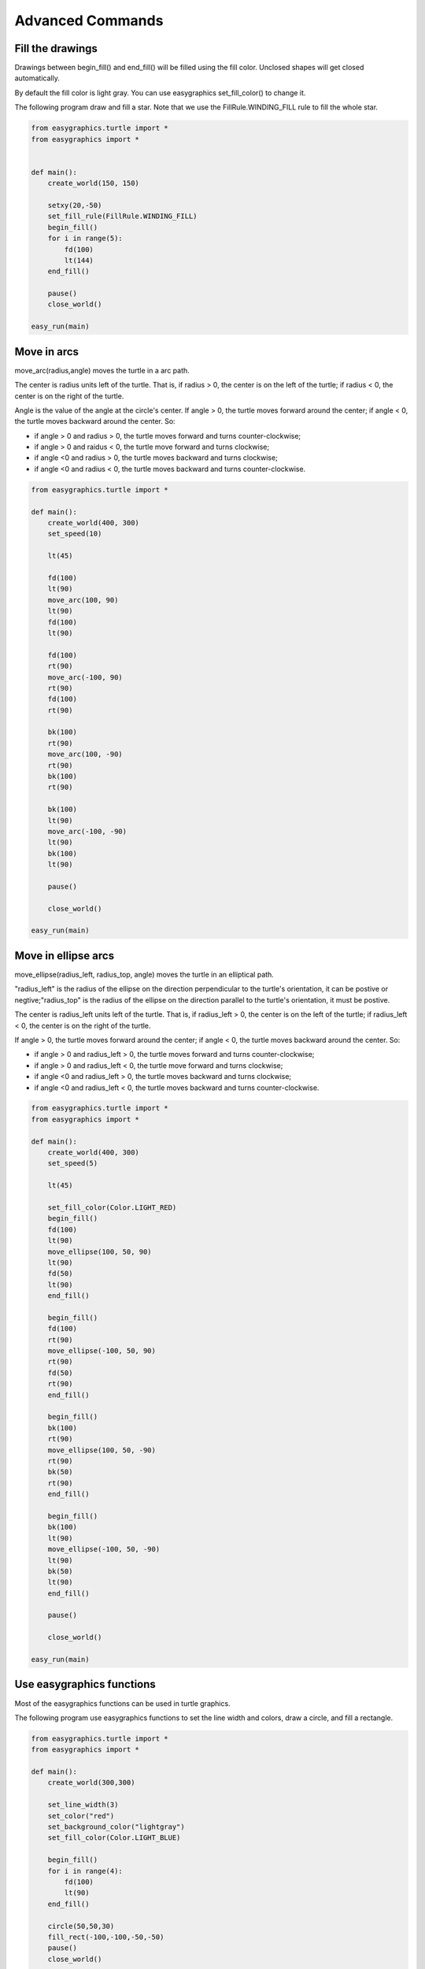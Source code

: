 Advanced Commands
=================

Fill the drawings
-----------------

Drawings between begin_fill() and end_fill() will be filled using the fill color.
Unclosed shapes will get closed automatically.

By default the fill color is light gray. You can use easygraphics set_fill_color() to change it.

The following program draw and fill a star. Note that we use the FillRule.WINDING_FILL rule to
fill the whole star.

.. code-block:: python

    from easygraphics.turtle import *
    from easygraphics import *


    def main():
        create_world(150, 150)

        setxy(20,-50)
        set_fill_rule(FillRule.WINDING_FILL)
        begin_fill()
        for i in range(5):
            fd(100)
            lt(144)
        end_fill()

        pause()
        close_world()

    easy_run(main)

.. image:: ../../docs/images/turtle/04_fill.png

Move in arcs
------------
move_arc(radius,angle) moves the turtle in a arc path.

The center is radius units left of the turtle. That is, if radius > 0,
the center is on the left of the turtle; if radius < 0, the center is on the right of the turtle.

Angle is the value of the angle at the circle's center. If angle > 0, the turtle moves forward around the center;
if angle < 0, the turtle moves backward around the center. So:

* if angle > 0 and radius > 0, the turtle moves forward and turns counter-clockwise;
* if angle > 0 and raidus < 0, the turtle move forward and turns clockwise;
* if angle <0 and radius > 0, the turtle moves backward and turns clockwise;
* if angle <0 and radius < 0, the turtle moves backward and turns counter-clockwise.

.. code-block:: python

    from easygraphics.turtle import *

    def main():
        create_world(400, 300)
        set_speed(10)

        lt(45)

        fd(100)
        lt(90)
        move_arc(100, 90)
        lt(90)
        fd(100)
        lt(90)

        fd(100)
        rt(90)
        move_arc(-100, 90)
        rt(90)
        fd(100)
        rt(90)

        bk(100)
        rt(90)
        move_arc(100, -90)
        rt(90)
        bk(100)
        rt(90)

        bk(100)
        lt(90)
        move_arc(-100, -90)
        lt(90)
        bk(100)
        lt(90)

        pause()

        close_world()

    easy_run(main)

.. image:: ../../docs/images/turtle/04_move_arc.png

Move in ellipse arcs
--------------------
move_ellipse(radius_left, radius_top, angle) moves the turtle in an elliptical path.

"radius_left" is the radius of the ellipse on the direction perpendicular to the turtle's
orientation, it can be postive or negtive;"radius_top" is the radius of the ellipse
on the direction parallel to the turtle's orientation, it must be postive.

The center is radius_left units left of the turtle. That is, if radius_left > 0,
the center is on the left of the turtle; if radius_left < 0, the center is on the right of the turtle.

If angle > 0, the turtle moves forward around the center; if angle < 0, the turtle moves backward around the center. So:

* if angle > 0 and radius_left > 0, the turtle moves forward and turns counter-clockwise;
* if angle > 0 and radius_left < 0, the turtle move forward and turns clockwise;
* if angle <0 and radius_left > 0, the turtle moves backward and turns clockwise;
* if angle <0 and radius_left < 0, the turtle moves backward and turns counter-clockwise.

.. code-block:: python

    from easygraphics.turtle import *
    from easygraphics import *

    def main():
        create_world(400, 300)
        set_speed(5)

        lt(45)

        set_fill_color(Color.LIGHT_RED)
        begin_fill()
        fd(100)
        lt(90)
        move_ellipse(100, 50, 90)
        lt(90)
        fd(50)
        lt(90)
        end_fill()

        begin_fill()
        fd(100)
        rt(90)
        move_ellipse(-100, 50, 90)
        rt(90)
        fd(50)
        rt(90)
        end_fill()

        begin_fill()
        bk(100)
        rt(90)
        move_ellipse(100, 50, -90)
        rt(90)
        bk(50)
        rt(90)
        end_fill()

        begin_fill()
        bk(100)
        lt(90)
        move_ellipse(-100, 50, -90)
        lt(90)
        bk(50)
        lt(90)
        end_fill()

        pause()

        close_world()

    easy_run(main)

.. image:: ../../docs/images/turtle/04_move_ellipse.png

Use easygraphics functions
--------------------------
Most of the easygraphics functions can be used in turtle graphics.

The following program use easygraphics functions to set the line width and colors,
draw a circle, and fill a rectangle.

.. code-block:: python

    from easygraphics.turtle import *
    from easygraphics import *

    def main():
        create_world(300,300)

        set_line_width(3)
        set_color("red")
        set_background_color("lightgray")
        set_fill_color(Color.LIGHT_BLUE)

        begin_fill()
        for i in range(4):
            fd(100)
            lt(90)
        end_fill()

        circle(50,50,30)
        fill_rect(-100,-100,-50,-50)
        pause()
        close_world()

    easy_run(main)

.. image:: ../../docs/images/turtle/04_easy_funcs.png